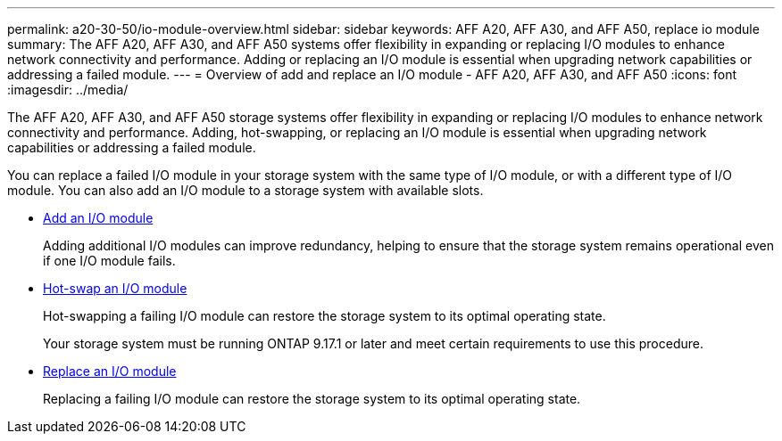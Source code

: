 ---
permalink: a20-30-50/io-module-overview.html
sidebar: sidebar
keywords: AFF A20, AFF A30, and AFF A50, replace io module
summary: The AFF A20, AFF A30, and AFF A50 systems offer flexibility in expanding or replacing I/O modules to enhance network connectivity and performance. Adding or replacing an I/O module is essential when upgrading network capabilities or addressing a failed module.
---
= Overview of add and replace an I/O module - AFF A20, AFF A30, and AFF A50
:icons: font
:imagesdir: ../media/

[.lead]
The AFF A20, AFF A30, and AFF A50 storage systems offer flexibility in expanding or replacing I/O modules to enhance network connectivity and performance. Adding, hot-swapping, or replacing an I/O module is essential when upgrading network capabilities or addressing a failed module.

You can replace a failed I/O module in your storage system with the same type of I/O module, or with a different type of I/O module. You can also add an I/O module to a storage system with available slots.

* link:io-module-add.html[Add an I/O module]
+
Adding additional I/O modules can improve redundancy, helping to ensure that the storage system remains operational even if one I/O module fails.

* link:io-module-hotswap.html[Hot-swap an I/O module]
+
Hot-swapping a failing I/O module can restore the storage system to its optimal operating state.
+
Your storage system must be running ONTAP 9.17.1 or later and meet certain requirements to use this procedure.

* link:io-module-replace.html[Replace an I/O module]
+
Replacing a failing I/O module can restore the storage system to its optimal operating state. 
